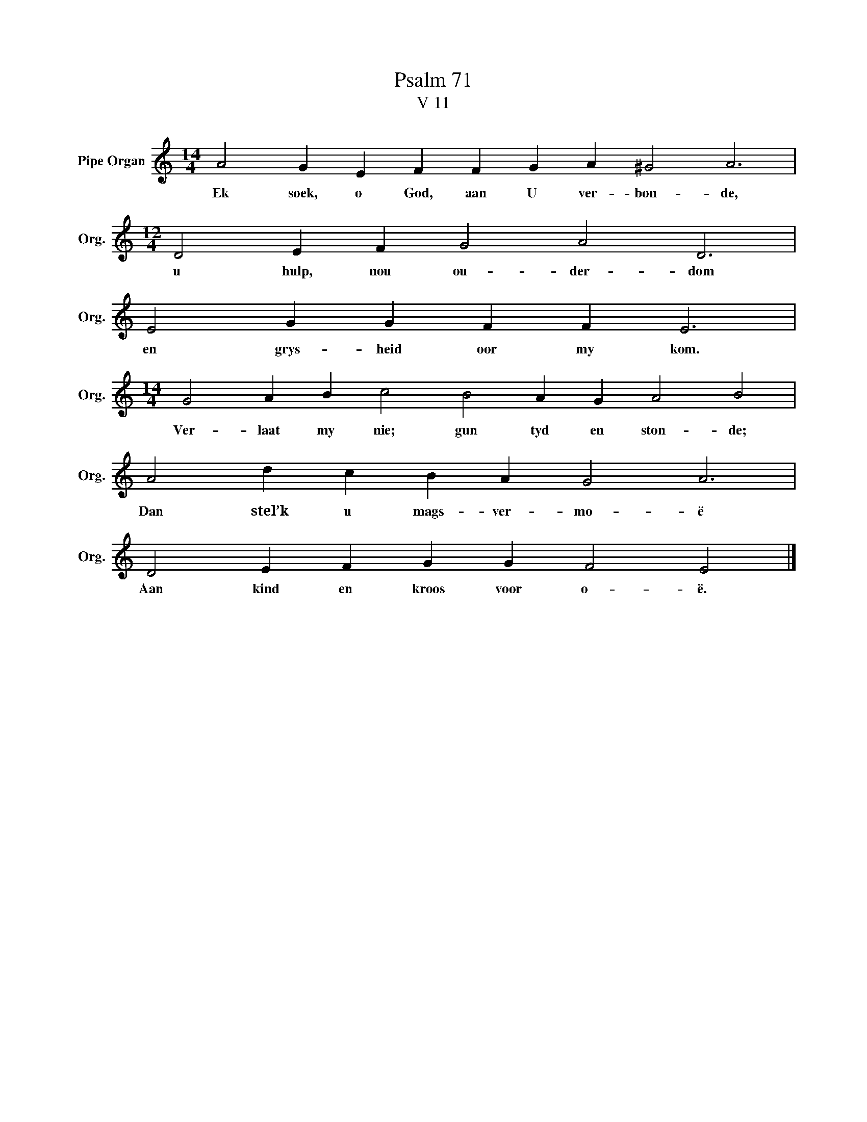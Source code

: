 X:1
T:Psalm 71
T:V 11
L:1/4
M:14/4
I:linebreak $
K:C
V:1 treble nm="Pipe Organ" snm="Org."
V:1
 A2 G E F F G A ^G2 A3 |$[M:12/4] D2 E F G2 A2 D3 |$ E2 G G F F E3 |$ %3
w: Ek soek, o God, aan U ver- bon- de,|u hulp, nou ou- der- dom|en grys- heid oor my kom.|
[M:14/4] G2 A B c2 B2 A G A2 B2 |$ A2 d c B A G2 A3 |$ D2 E F G G F2 E2 |] %6
w: Ver- laat my nie; gun tyd en ston- de;|Dan stel’k u mags- ver- mo- ë|Aan kind en kroos voor o- ë.|

